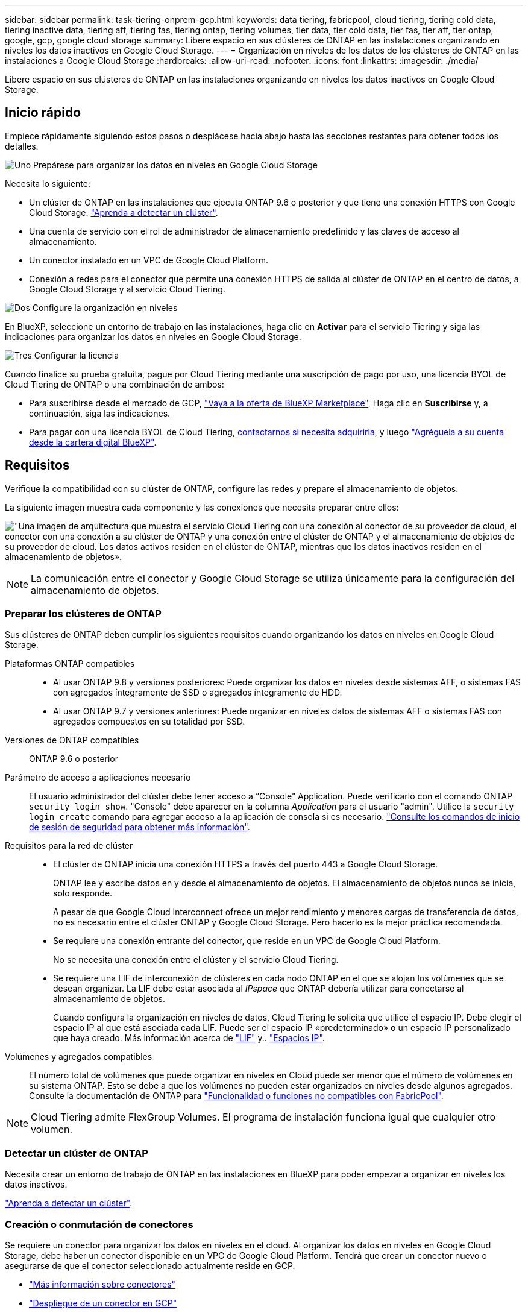---
sidebar: sidebar 
permalink: task-tiering-onprem-gcp.html 
keywords: data tiering, fabricpool, cloud tiering, tiering cold data, tiering inactive data, tiering aff, tiering fas, tiering ontap, tiering volumes, tier data, tier cold data, tier fas, tier aff, tier ontap, google, gcp, google cloud storage 
summary: Libere espacio en sus clústeres de ONTAP en las instalaciones organizando en niveles los datos inactivos en Google Cloud Storage. 
---
= Organización en niveles de los datos de los clústeres de ONTAP en las instalaciones a Google Cloud Storage
:hardbreaks:
:allow-uri-read: 
:nofooter: 
:icons: font
:linkattrs: 
:imagesdir: ./media/


[role="lead"]
Libere espacio en sus clústeres de ONTAP en las instalaciones organizando en niveles los datos inactivos en Google Cloud Storage.



== Inicio rápido

Empiece rápidamente siguiendo estos pasos o desplácese hacia abajo hasta las secciones restantes para obtener todos los detalles.

.image:https://raw.githubusercontent.com/NetAppDocs/common/main/media/number-1.png["Uno"] Prepárese para organizar los datos en niveles en Google Cloud Storage
[role="quick-margin-para"]
Necesita lo siguiente:

[role="quick-margin-list"]
* Un clúster de ONTAP en las instalaciones que ejecuta ONTAP 9.6 o posterior y que tiene una conexión HTTPS con Google Cloud Storage. https://docs.netapp.com/us-en/cloud-manager-ontap-onprem/task-discovering-ontap.html["Aprenda a detectar un clúster"^].
* Una cuenta de servicio con el rol de administrador de almacenamiento predefinido y las claves de acceso al almacenamiento.
* Un conector instalado en un VPC de Google Cloud Platform.
* Conexión a redes para el conector que permite una conexión HTTPS de salida al clúster de ONTAP en el centro de datos, a Google Cloud Storage y al servicio Cloud Tiering.


.image:https://raw.githubusercontent.com/NetAppDocs/common/main/media/number-2.png["Dos"] Configure la organización en niveles
[role="quick-margin-para"]
En BlueXP, seleccione un entorno de trabajo en las instalaciones, haga clic en *Activar* para el servicio Tiering y siga las indicaciones para organizar los datos en niveles en Google Cloud Storage.

.image:https://raw.githubusercontent.com/NetAppDocs/common/main/media/number-3.png["Tres"] Configurar la licencia
[role="quick-margin-para"]
Cuando finalice su prueba gratuita, pague por Cloud Tiering mediante una suscripción de pago por uso, una licencia BYOL de Cloud Tiering de ONTAP o una combinación de ambos:

[role="quick-margin-list"]
* Para suscribirse desde el mercado de GCP, https://console.cloud.google.com/marketplace/details/netapp-cloudmanager/cloud-manager?supportedpurview=project&rif_reserved["Vaya a la oferta de BlueXP Marketplace"^], Haga clic en *Suscribirse* y, a continuación, siga las indicaciones.
* Para pagar con una licencia BYOL de Cloud Tiering, mailto:ng-cloud-tiering@netapp.com?subject=Licensing[contactarnos si necesita adquirirla], y luego link:task-licensing-cloud-tiering.html#add-cloud-tiering-byol-licenses-to-your-account["Agréguela a su cuenta desde la cartera digital BlueXP"].




== Requisitos

Verifique la compatibilidad con su clúster de ONTAP, configure las redes y prepare el almacenamiento de objetos.

La siguiente imagen muestra cada componente y las conexiones que necesita preparar entre ellos:

image:diagram_cloud_tiering_google.png["\"Una imagen de arquitectura que muestra el servicio Cloud Tiering con una conexión al conector de su proveedor de cloud, el conector con una conexión a su clúster de ONTAP y una conexión entre el clúster de ONTAP y el almacenamiento de objetos de su proveedor de cloud. Los datos activos residen en el clúster de ONTAP, mientras que los datos inactivos residen en el almacenamiento de objetos»."]


NOTE: La comunicación entre el conector y Google Cloud Storage se utiliza únicamente para la configuración del almacenamiento de objetos.



=== Preparar los clústeres de ONTAP

Sus clústeres de ONTAP deben cumplir los siguientes requisitos cuando organizando los datos en niveles en Google Cloud Storage.

Plataformas ONTAP compatibles::
+
--
* Al usar ONTAP 9.8 y versiones posteriores: Puede organizar los datos en niveles desde sistemas AFF, o sistemas FAS con agregados íntegramente de SSD o agregados íntegramente de HDD.
* Al usar ONTAP 9.7 y versiones anteriores: Puede organizar en niveles datos de sistemas AFF o sistemas FAS con agregados compuestos en su totalidad por SSD.


--
Versiones de ONTAP compatibles:: ONTAP 9.6 o posterior
Parámetro de acceso a aplicaciones necesario:: El usuario administrador del clúster debe tener acceso a “Console” Application. Puede verificarlo con el comando ONTAP `security login show`. "Console" debe aparecer en la columna _Application_ para el usuario "admin". Utilice la `security login create` comando para agregar acceso a la aplicación de consola si es necesario. https://docs.netapp.com/us-en/ontap-cli-9111/security-login-create.html["Consulte los comandos de inicio de sesión de seguridad para obtener más información"].
Requisitos para la red de clúster::
+
--
* El clúster de ONTAP inicia una conexión HTTPS a través del puerto 443 a Google Cloud Storage.
+
ONTAP lee y escribe datos en y desde el almacenamiento de objetos. El almacenamiento de objetos nunca se inicia, solo responde.

+
A pesar de que Google Cloud Interconnect ofrece un mejor rendimiento y menores cargas de transferencia de datos, no es necesario entre el clúster ONTAP y Google Cloud Storage. Pero hacerlo es la mejor práctica recomendada.

* Se requiere una conexión entrante del conector, que reside en un VPC de Google Cloud Platform.
+
No se necesita una conexión entre el clúster y el servicio Cloud Tiering.

* Se requiere una LIF de interconexión de clústeres en cada nodo ONTAP en el que se alojan los volúmenes que se desean organizar. La LIF debe estar asociada al _IPspace_ que ONTAP debería utilizar para conectarse al almacenamiento de objetos.
+
Cuando configura la organización en niveles de datos, Cloud Tiering le solicita que utilice el espacio IP. Debe elegir el espacio IP al que está asociada cada LIF. Puede ser el espacio IP «predeterminado» o un espacio IP personalizado que haya creado. Más información acerca de https://docs.netapp.com/us-en/ontap/networking/create_a_lif.html["LIF"^] y.. https://docs.netapp.com/us-en/ontap/networking/standard_properties_of_ipspaces.html["Espacios IP"^].



--
Volúmenes y agregados compatibles:: El número total de volúmenes que puede organizar en niveles en Cloud puede ser menor que el número de volúmenes en su sistema ONTAP. Esto se debe a que los volúmenes no pueden estar organizados en niveles desde algunos agregados. Consulte la documentación de ONTAP para https://docs.netapp.com/us-en/ontap/fabricpool/requirements-concept.html#functionality-or-features-not-supported-by-fabricpool["Funcionalidad o funciones no compatibles con FabricPool"^].



NOTE: Cloud Tiering admite FlexGroup Volumes. El programa de instalación funciona igual que cualquier otro volumen.



=== Detectar un clúster de ONTAP

Necesita crear un entorno de trabajo de ONTAP en las instalaciones en BlueXP para poder empezar a organizar en niveles los datos inactivos.

https://docs.netapp.com/us-en/cloud-manager-ontap-onprem/task-discovering-ontap.html["Aprenda a detectar un clúster"^].



=== Creación o conmutación de conectores

Se requiere un conector para organizar los datos en niveles en el cloud. Al organizar los datos en niveles en Google Cloud Storage, debe haber un conector disponible en un VPC de Google Cloud Platform. Tendrá que crear un conector nuevo o asegurarse de que el conector seleccionado actualmente reside en GCP.

* https://docs.netapp.com/us-en/cloud-manager-setup-admin/concept-connectors.html["Más información sobre conectores"^]
* https://docs.netapp.com/us-en/cloud-manager-setup-admin/task-creating-connectors-gcp.html["Despliegue de un conector en GCP"^]




=== Preparación de la conexión a redes para el conector

Asegúrese de que el conector tiene las conexiones de red necesarias.

.Pasos
. Asegúrese de que el VPC donde está instalado el conector habilita las siguientes conexiones:
+
** Una conexión HTTPS a través del puerto 443 al servicio Cloud Tiering y a su Google Cloud Storage (https://docs.netapp.com/us-en/cloud-manager-setup-admin/task-set-up-networking-google.html#endpoints-contacted-for-day-to-day-operations["consulte la lista de extremos"^])
** Una conexión HTTPS a través del puerto 443 para la LIF de gestión del clúster ONTAP


. Opcional: Habilite Google Access privado en la subred en la que planea implementar el conector.
+
https://cloud.google.com/vpc/docs/configure-private-google-access["Acceso privado a Google"^] Es recomendable si tiene una conexión directa de su clúster de ONTAP al VPC y desea que la comunicación entre el conector y Google Cloud Storage permanezca en su red privada virtual. Tenga en cuenta que Private Google Access funciona con instancias de VM que sólo tienen direcciones IP internas (privadas) (sin direcciones IP externas).





=== Preparación de Google Cloud Storage

Cuando se configura una organización en niveles, debe proporcionar claves de acceso al almacenamiento para una cuenta de servicio con permisos de administrador de almacenamiento. Una cuenta de servicio permite que Cloud Tiering autentique y acceda a los bloques de almacenamiento en cloud que se utilizan para la organización en niveles de los datos. Las claves son necesarias para que Google Cloud Storage sepa quién está haciendo la solicitud.

Los cubos de almacenamiento en el cloud deben estar en una link:reference-google-support.html#supported-google-cloud-regions["Región que admite Cloud Tiering"].


NOTE: Si tiene pensado configurar Cloud Tiering para utilizar clases de almacenamiento de menor coste en las que sus datos organizados en niveles se moverán al cabo de un determinado número de días, no debe seleccionar ninguna regla de ciclo de vida al configurar el bloque en su cuenta de GCP. La organización en niveles del cloud gestiona las transiciones del ciclo de vida.

.Pasos
. https://cloud.google.com/iam/docs/creating-managing-service-accounts#creating_a_service_account["Cree una cuenta de servicio con el Administrador de almacenamiento predefinido función"^].
. Vaya a. https://console.cloud.google.com/storage/settings["Configuración de almacenamiento para GCP"^] y crear claves de acceso para la cuenta de servicio:
+
.. Seleccione un proyecto y haga clic en *interoperabilidad*. Si aún no lo ha hecho, haga clic en *Activar acceso de interoperabilidad*.
.. En *claves de acceso para cuentas de servicio*, haga clic en *Crear una clave para una cuenta de servicio*, seleccione la cuenta de servicio que acaba de crear y haga clic en *Crear clave*.
+
Deberá introducir las claves más tarde cuando configure Cloud Tiering.







== Organización en niveles de los datos inactivos del primer clúster en Google Cloud Reducida

Después de preparar su entorno de Google Cloud, comience a organizar en niveles los datos inactivos del primer clúster.

.Lo que necesitará
* https://docs.netapp.com/us-en/cloud-manager-ontap-onprem/task-discovering-ontap.html["Un entorno de trabajo en las instalaciones"^].
* Claves de acceso al almacenamiento de una cuenta de servicio con el rol Storage Admin.


.Pasos
. Seleccione el entorno de trabajo de ONTAP en las instalaciones.
. Haga clic en *Activar* para el servicio Tiering desde el panel derecho.
+
Si el destino de organización en niveles de Google Cloud Storage existe como entorno de trabajo en el lienzo, puede arrastrar el clúster al entorno de trabajo de Google Cloud Storage para iniciar el asistente de configuración.

+
image:screenshot_setup_tiering_onprem.png["Captura de pantalla que muestra la opción Activar que aparece en la parte derecha de la pantalla después de seleccionar un entorno de trabajo ONTAP en las instalaciones."]

. *Definir nombre de almacenamiento de objetos*: Escriba un nombre para este almacenamiento de objetos. Debe ser único de cualquier otro almacenamiento de objetos que pueda usar con agregados en este clúster.
. *Select Provider*: Seleccione *Google Cloud* y haga clic en *continuar*.
. Siga estos pasos en las páginas *Crear almacenamiento de objetos*:
+
.. *Bucket*: Agregue un nuevo cubo de Google Cloud Storage o seleccione un bloque existente.
.. *Ciclo de vida de clase de almacenamiento*: La organización en niveles en la nube gestiona las transiciones del ciclo de vida de sus datos organizados por niveles. Los datos se inician en la clase _Standard_, pero puede crear reglas para mover los datos a otras clases después de un determinado número de días.
+
Seleccione la clase de almacenamiento de Google Cloud a la que desea transferir los datos organizados por niveles y el número de días antes de que se muevan los datos, y haga clic en *continuar*. Por ejemplo, la siguiente captura de pantalla muestra que los datos organizados por niveles se mueven de la clase _Standard_ a la clase _Nearline_ después de 30 días en el almacenamiento de objetos y, a continuación, a la clase _Coldline_ después de 60 días en el almacenamiento de objetos.

+
Si elige *mantener datos en esta clase de almacenamiento*, los datos permanecerán en esa clase de almacenamiento. link:reference-google-support.html["Consulte las clases de almacenamiento compatibles"^].

+
image:screenshot_tiering_lifecycle_selection_gcp.png["Una captura de pantalla que muestra cómo seleccionar clases de almacenamiento adicionales en las que se moverán los datos después de un determinado número de días."]

+
Tenga en cuenta que la regla de ciclo de vida se aplica a todos los objetos del cucharón seleccionado.

.. *Credentials*: Introduzca la clave de acceso al almacenamiento y la clave secreta para una cuenta de servicio que tenga el rol Storage Admin.
.. *Red de clúster*: Seleccione el espacio IP que ONTAP debe utilizar para conectarse al almacenamiento de objetos.
+
Al seleccionar el espacio IP correcto, se garantiza que Cloud Tiering pueda configurar una conexión entre ONTAP y el almacenamiento de objetos de su proveedor de cloud.



. Haga clic en *continuar* para seleccionar los volúmenes que desea organizar en niveles.
. En la página _Tier Volumes_, seleccione los volúmenes para los que desea configurar la organización en niveles e inicie la página Tiering Policy:
+
** Para seleccionar todos los volúmenes, active la casilla de la fila de título (image:button_backup_all_volumes.png[""]) Y haga clic en *Configurar volúmenes*.
** Para seleccionar varios volúmenes, active la casilla de cada volumen (image:button_backup_1_volume.png[""]) Y haga clic en *Configurar volúmenes*.
** Para seleccionar un único volumen, haga clic en la fila (o. image:screenshot_edit_icon.gif["editar icono de lápiz"] ) para el volumen.
+
image:screenshot_tiering_tier_volumes.png["Una captura de pantalla que muestra cómo seleccionar un único volumen, varios volúmenes o todos los volúmenes y el botón Modificar volúmenes seleccionados."]



. En el cuadro de diálogo _Tiering Policy_, seleccione una política de organización en niveles, ajuste opcionalmente los días de refrigeración de los volúmenes seleccionados y haga clic en *aplicar*.
+
link:concept-cloud-tiering.html#volume-tiering-policies["Obtenga más información acerca de las políticas de organización en niveles de volumen y los días de refrigeración"].

+
image:screenshot_tiering_policy_settings.png["Captura de pantalla que muestra la configuración de la política de organización en niveles configurable."]



.Resultado
Ha configurado correctamente la organización en niveles de datos de los volúmenes del clúster en el almacenamiento de objetos Google Cloud.

.El futuro
link:task-licensing-cloud-tiering.html["Asegúrese de suscribirse al servicio de organización en niveles de cloud"].

Puede revisar información acerca de los datos activos e inactivos en el clúster. link:task-managing-tiering.html["Más información sobre la gestión de la configuración de organización en niveles"].

También puede crear más almacenamiento de objetos en casos en los que puede que desee organizar los datos en niveles de ciertos agregados en un clúster en almacenes de objetos diferentes. O si tiene pensado utilizar la función FabricPool Mirroring en la que los datos organizados por niveles se replican en un almacén de objetos adicional. link:task-managing-object-storage.html["Obtenga más información sobre la gestión de almacenes de objetos"].
